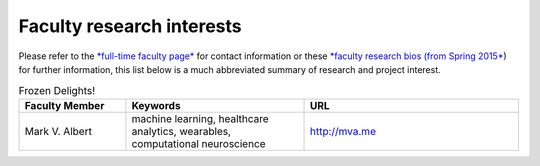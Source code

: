 Faculty research interests
==========================

Please refer to the `*full-time faculty
page* <http://www.luc.edu/cs/people/ftfaculty/>`__ for contact
information or these `*faculty research bios (from Spring
2015* <https://drive.google.com/file/d/0B2MBEuo7xdkdMnU4WlhHa18wdHc/view?usp=sharing>`__)
for further information, this list below is a much abbreviated summary
of research and project interest.

.. csv-table:: Frozen Delights!
   :header: "Faculty Member", "Keywords", "URL"
   :widths: 15, 25, 30

   "Mark V. Albert", "machine learning, healthcare analytics, wearables, computational neuroscience", "http://mva.me"
